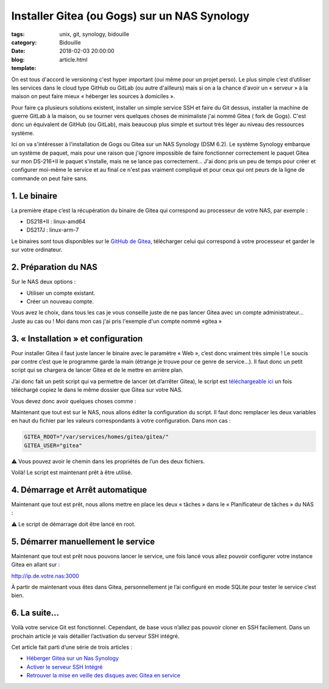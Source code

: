 Installer Gitea (ou Gogs) sur un NAS Synology
#############################################

:tags: unix, git, synology, bidouille
:category: Bidouille
:date: 2018-02-03 20:00:00
:blog:
:template: article.html

On est tous d'accord le versioning c'est hyper important (oui même pour un projet perso). Le plus simple c’est d’utiliser les services dans le cloud type GitHub ou GitLab (ou autre d'ailleurs) mais si on a la chance d'avoir un « serveur » à la maison on peut faire mieux « héberger les sources à domiciles ».

Pour faire ça plusieurs solutions existent, installer un simple service SSH et faire du Git dessus, installer la machine de guerre GitLab à la maison, ou se tourner vers quelques choses de minimaliste j'ai nommé Gitea ( fork de Gogs). C'est donc un équivalent de GitHub (ou GitLab), mais beaucoup plus simple et surtout très léger au niveau des ressources système.

Ici on va s'intéresser à l'installation de Gogs ou Gitea sur un NAS Synology (DSM 6.2). Le système Synology embarque un système de paquet, mais pour une raison que j'ignore impossible de faire fonctionner correctement le paquet Gitea sur mon DS-216+II le paquet s'installe, mais ne se lance pas correctement… J'ai donc pris un peu de temps pour créer et configurer moi-même le service et au final ce n'est pas vraiment compliqué et pour ceux qui ont peurs de la ligne de commande on peut faire sans.

1. Le binaire
-------------

La première étape c’est la récupération du binaire de Gitea qui correspond au processeur de votre NAS, par exemple :

- DS218+II : linux-amd64
- DS217J : linux-arm-7

Le binaires sont tous disponibles sur le `GitHub de Gitea <https://github.com/go-gitea/gitea/releases>`_, télécharger celui qui correspond à votre processeur et garder le sur votre ordinateur.

2. Préparation du NAS
---------------------

Sur le NAS deux options :

- Utiliser un compte existant.
- Créer un nouveau compte.

Vous avez le choix, dans tous les cas je vous conseille juste de ne pas lancer Gitea avec un compte administrateur… Juste au cas ou ! Moi dans mon cas j'ai pris l'exemple d'un compte nommé «gitea »

3. « Installation » et configuration
-------------------------------------

Pour installer Gitea il faut juste lancer le binaire avec le paramètre « Web », c’est donc vraiment très simple ! Le soucis par contre c’est que le programme garde la main (étrange je trouve pour ce genre de service…). Il faut donc un petit script qui se chargera de lancer Gitea et de le mettre en arrière plan.

J’ai donc fait un petit script qui va permettre de lancer (et d’arrêter Gitea), le script est `téléchargeable ici <https://raw.githubusercontent.com/c4software/dotfiles/master/gitea/startup_gitea.sh>`_ un fois téléchargé copiez le dans le même dossier que Gitea sur votre NAS.

Vous devez donc avoir quelques choses comme :

.. image:: https://raw.githubusercontent.com/c4software/dotfiles/master/gitea/images/structure.png

Maintenant que tout est sur le NAS, nous allons éditer la configuration du script. Il faut donc remplacer les deux variables en haut du fichier par les valeurs correspondants à votre configuration. Dans mon cas :

.. code-block:: shell 

    GITEA_ROOT="/var/services/homes/gitea/gitea/"
    GITEA_USER="gitea"

️️⚠️ Vous pouvez avoir le chemin dans les propriétés de l’un des deux fichiers.

Voilà! Le script est maintenant prêt à être utilisé.

4. Démarrage et Arrêt automatique
----------------------------------

Maintenant que tout est prêt, nous allons mettre en place les deux « tâches » dans le « Planificateur de tâches » du NAS :

⚠️ Le script de démarrage doit être lancé en root.

.. image:: https://raw.githubusercontent.com/c4software/dotfiles/master/gitea/images/creation.png
.. image:: https://raw.githubusercontent.com/c4software/dotfiles/master/gitea/images/creation2.png
.. image:: https://raw.githubusercontent.com/c4software/dotfiles/master/gitea/images/creation3.png

5. Démarrer manuellement le service
-----------------------------------

Maintenant que tout est prêt nous pouvons lancer le service, une fois lancé vous allez pouvoir configurer votre instance Gitea en allant sur :

http://ip.de.votre.nas:3000

À partir de maintenant vous êtes dans Gitea, personnellement je l’ai configuré en mode SQLite pour tester le service c’est bien. 

6. La suite…
-------------

Voilà votre service Git est fonctionnel. Cependant, de base vous n’allez pas pouvoir cloner en SSH facilement. Dans un prochain article je vais détailler l’activation du serveur SSH intégré.

Cet article fait parti d’une série de trois articles :

- `Héberger Gitea sur un Nas Synology <installer-gitea-ou-gogs-sur-un-nas-synology.html>`_
- `Activer le serveur SSH Intégré <activer-le-serveur-ssh-integre-a-gitea.html>`_
- `Retrouver la mise en veille des disques avec Gitea en service <synology-veilles-de-disques-et-gitea.html>`_